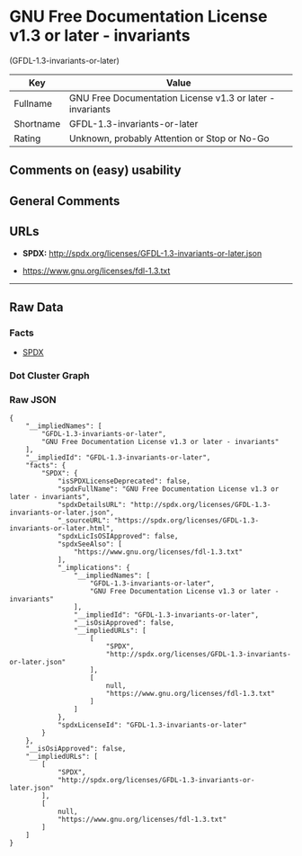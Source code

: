 * GNU Free Documentation License v1.3 or later - invariants
(GFDL-1.3-invariants-or-later)

| Key         | Value                                                       |
|-------------+-------------------------------------------------------------|
| Fullname    | GNU Free Documentation License v1.3 or later - invariants   |
| Shortname   | GFDL-1.3-invariants-or-later                                |
| Rating      | Unknown, probably Attention or Stop or No-Go                |

** Comments on (easy) usability

** General Comments

** URLs

- *SPDX:* http://spdx.org/licenses/GFDL-1.3-invariants-or-later.json

- https://www.gnu.org/licenses/fdl-1.3.txt

--------------

** Raw Data

*** Facts

- [[https://spdx.org/licenses/GFDL-1.3-invariants-or-later.html][SPDX]]

*** Dot Cluster Graph

[[../dot/GFDL-1.3-invariants-or-later.svg]]

*** Raw JSON

#+BEGIN_EXAMPLE
  {
      "__impliedNames": [
          "GFDL-1.3-invariants-or-later",
          "GNU Free Documentation License v1.3 or later - invariants"
      ],
      "__impliedId": "GFDL-1.3-invariants-or-later",
      "facts": {
          "SPDX": {
              "isSPDXLicenseDeprecated": false,
              "spdxFullName": "GNU Free Documentation License v1.3 or later - invariants",
              "spdxDetailsURL": "http://spdx.org/licenses/GFDL-1.3-invariants-or-later.json",
              "_sourceURL": "https://spdx.org/licenses/GFDL-1.3-invariants-or-later.html",
              "spdxLicIsOSIApproved": false,
              "spdxSeeAlso": [
                  "https://www.gnu.org/licenses/fdl-1.3.txt"
              ],
              "_implications": {
                  "__impliedNames": [
                      "GFDL-1.3-invariants-or-later",
                      "GNU Free Documentation License v1.3 or later - invariants"
                  ],
                  "__impliedId": "GFDL-1.3-invariants-or-later",
                  "__isOsiApproved": false,
                  "__impliedURLs": [
                      [
                          "SPDX",
                          "http://spdx.org/licenses/GFDL-1.3-invariants-or-later.json"
                      ],
                      [
                          null,
                          "https://www.gnu.org/licenses/fdl-1.3.txt"
                      ]
                  ]
              },
              "spdxLicenseId": "GFDL-1.3-invariants-or-later"
          }
      },
      "__isOsiApproved": false,
      "__impliedURLs": [
          [
              "SPDX",
              "http://spdx.org/licenses/GFDL-1.3-invariants-or-later.json"
          ],
          [
              null,
              "https://www.gnu.org/licenses/fdl-1.3.txt"
          ]
      ]
  }
#+END_EXAMPLE